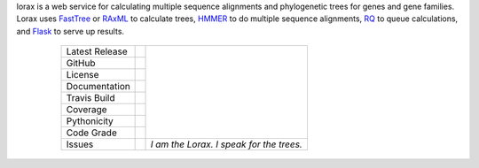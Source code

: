 lorax is a web service for calculating multiple sequence alignments
and phylogenetic trees for genes and gene families.  Lorax uses
`FastTree`_ or `RAxML`_ to calculate trees, `HMMER`_ to do multiple sequence
alignments, `RQ`_ to queue calculations, and `Flask`_ to serve up results.

    +-------------------+------------+-----------------------------------------+
    | Latest Release    | |pypi|     | |TheLorax|                              |
    +-------------------+------------+                                         +
    | GitHub            | |repo|     |                                         |
    +-------------------+------------+                                         +
    | License           | |license|  |                                         |
    +-------------------+------------+                                         +
    | Documentation     |  |docs|    |                                         |
    +-------------------+------------+                                         +
    | Travis Build      | |travis|   |                                         |
    +-------------------+------------+                                         +
    | Coverage          | |coverage| |                                         |
    +-------------------+------------+                                         +
    | Pythonicity       | |landscape||                                         |
    +-------------------+------------+                                         +
    | Code Grade        | |codacy|   |                                         |
    +-------------------+------------+-----------------------------------------+
    | Issues            | |issues|   |*I am the Lorax.  I speak for the trees.*|
    +-------------------+------------+-----------------------------------------+

 .. |TheLorax| image:: docs/lorax_big_icon.jpg
     :target: https://en.wikipedia.org/wiki/The_Lorax
     :alt: Dr. Suess, The Lorax

.. |pypi| image:: https://img.shields.io/pypi/v/lorax.svg
    :target: https://pypi.python.org/pypi/lorax
    :alt: Python package

.. |repo| image:: https://img.shields.io/github/commits-since/LegumeFederation/lorax/0.94.svg
    :target: https://github.com/LegumeFederation/lorax
    :alt: GitHub repository

.. |license| image:: https://img.shields.io/badge/License-BSD%203--Clause-blue.svg
    :target: https://github.com/LegumeFederation/lorax/blob/master/LICENSE.txt
    :alt: License terms

.. |docs| image:: https://lorax.readthedocs.io/projects/en/latest/?badge=latest
    :target: https://lorax.readthedocs.io/en/latest
    :alt: ReadTheDocs documentation

.. |travis| image:: https://img.shields.io/travis/LegumeFederation/lorax.svg
    :target:  https://travis-ci.org/LegumeFederation/lorax
    :alt: Travis CI

.. |landscape| image:: https://landscape.io/github/LegumeFederation/lorax/master/landscape.svg?style=flat
    :target: https://landscape.io/github/LegumeFederation/lorax
    :alt: landscape.io status

.. |codacy| image:: https://api.codacy.com/project/badge/Grade/2ebc65ca90f74dc7a9238c202f327981
    :target: https://www.codacy.com/app/joelb123/lorax?utm_source=github.com&amp;utm_medium=referral&amp;utm_content=LegumeFederation/lorax&amp;utm_campaign=Badge_Grade
    :alt: Codacy.io grade

.. |coverage| image:: https://codecov.io/gh/LegumeFederation/lorax/branch/master/graph/badge.svg
    :target: https://codecov.io/gh/LegumeFederation/lorax
    :alt: Codecov.io test coverage

.. |issues| image:: https://img.shields.io/github/issues/LegumeFederation/lorax.svg
    :target:  https://github.com/LegumeFederation/lorax/issues
    :alt: Issues reported

.. _Flask: http://flask.pocoo.org/
.. _RQ: https://github.com/nvie/rq
.. _HMMER: http://hmmer.org
.. _RAxML: https://github.com/stamatak/standard-RAxML
.. _FastTree: http://www.microbesonline.org/fasttree




